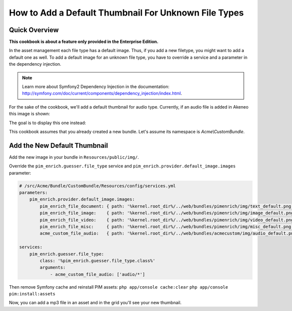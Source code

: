 How to Add a Default Thumbnail For Unknown File Types
=====================================================

Quick Overview
--------------

**This cookbook is about a feature only provided in the Enterprise Edition.**

In the asset management each file type has a default image. Thus, if you add a new filetype, you might want to add a default one as well.
To add a default image for an unknown file type, you have to override a service and a parameter in the dependency injection.

.. note::
    Learn more about Symfony2 Dependency Injection in the documentation: http://symfony.com/doc/current/components/dependency_injection/index.html.

For the sake of the cookbook, we'll add a default thumbnail for audio type. Currently, if an audio file is added in Akeneo this image is shown:

.. image:: ./misc_default.png

The goal is to display this one instead:

.. image:: ./audio_default.png

This cookbook assumes that you already created a new bundle. Let's assume its namespace is `Acme\\CustomBundle`.

Add the New Default Thumbnail
-----------------------------

Add the new image in your bundle in ``Resources/public/img/``.

Override the ``pim_enrich.guesser.file_type`` service and ``pim_enrich.provider.default_image.images`` parameter:

.. code-block:: yaml

    # /src/Acme/Bundle/CustomBundle/Resources/config/services.yml
    parameters:
        pim_enrich.provider.default_image.images:
            pim_enrich_file_document: { path: '%kernel.root_dir%/../web/bundles/pimenrich/img/text_default.png', mime_type: image/png, extension: png }
            pim_enrich_file_image:    { path: '%kernel.root_dir%/../web/bundles/pimenrich/img/image_default.png', mime_type: image/png, extension: png }
            pim_enrich_file_video:    { path: '%kernel.root_dir%/../web/bundles/pimenrich/img/video_default.png', mime_type: image/png, extension: png }
            pim_enrich_file_misc:     { path: '%kernel.root_dir%/../web/bundles/pimenrich/img/misc_default.png', mime_type: image/png, extension: png }
            acme_custom_file_audio:   { path: '%kernel.root_dir%/../web/bundles/acmecustom/img/audio_default.png', mime_type: image/png, extension: png }

    services:
        pim_enrich.guesser.file_type:
            class: '%pim_enrich.guesser.file_type.class%'
            arguments:
                - acme_custom_file_audio: ['audio/*']

Then remove Symfony cache and reinstall PIM assets:
``php app/console cache:clear``
``php app/console pim:install:assets``

Now, you can add a mp3 file in an asset and in the grid you'll see your new thumbnail.
